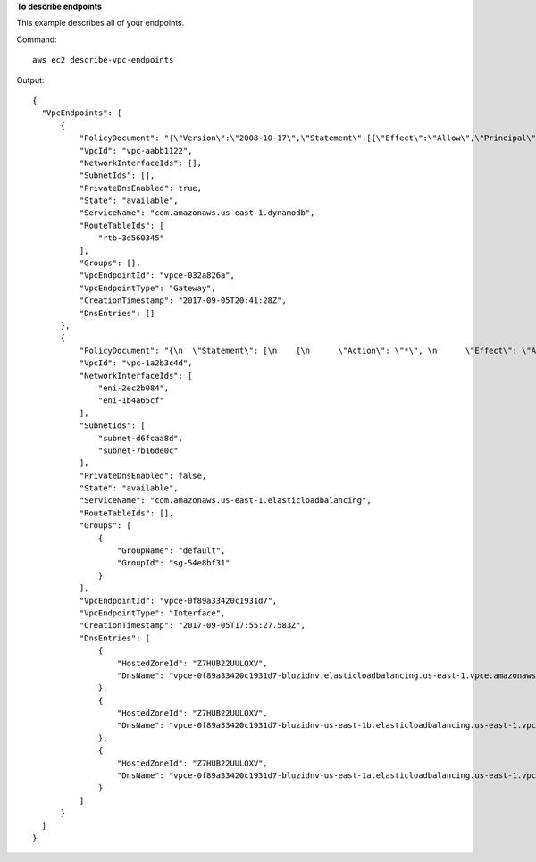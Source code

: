 **To describe endpoints**

This example describes all of your endpoints.

Command::

  aws ec2 describe-vpc-endpoints

Output::

  {
    "VpcEndpoints": [
        {
            "PolicyDocument": "{\"Version\":\"2008-10-17\",\"Statement\":[{\"Effect\":\"Allow\",\"Principal\":\"*\",\"Action\":\"*\",\"Resource\":\"*\"}]}", 
            "VpcId": "vpc-aabb1122", 
            "NetworkInterfaceIds": [], 
            "SubnetIds": [], 
            "PrivateDnsEnabled": true, 
            "State": "available", 
            "ServiceName": "com.amazonaws.us-east-1.dynamodb", 
            "RouteTableIds": [
                "rtb-3d560345"
            ], 
            "Groups": [], 
            "VpcEndpointId": "vpce-032a826a", 
            "VpcEndpointType": "Gateway", 
            "CreationTimestamp": "2017-09-05T20:41:28Z", 
            "DnsEntries": []
        }, 
        {
            "PolicyDocument": "{\n  \"Statement\": [\n    {\n      \"Action\": \"*\", \n      \"Effect\": \"Allow\", \n      \"Principal\": \"*\", \n      \"Resource\": \"*\"\n    }\n  ]\n}", 
            "VpcId": "vpc-1a2b3c4d", 
            "NetworkInterfaceIds": [
                "eni-2ec2b084", 
                "eni-1b4a65cf"
            ], 
            "SubnetIds": [
                "subnet-d6fcaa8d", 
                "subnet-7b16de0c"
            ], 
            "PrivateDnsEnabled": false, 
            "State": "available", 
            "ServiceName": "com.amazonaws.us-east-1.elasticloadbalancing", 
            "RouteTableIds": [], 
            "Groups": [
                {
                    "GroupName": "default", 
                    "GroupId": "sg-54e8bf31"
                }
            ], 
            "VpcEndpointId": "vpce-0f89a33420c1931d7", 
            "VpcEndpointType": "Interface", 
            "CreationTimestamp": "2017-09-05T17:55:27.583Z", 
            "DnsEntries": [
                {
                    "HostedZoneId": "Z7HUB22UULQXV", 
                    "DnsName": "vpce-0f89a33420c1931d7-bluzidnv.elasticloadbalancing.us-east-1.vpce.amazonaws.com"
                }, 
                {
                    "HostedZoneId": "Z7HUB22UULQXV", 
                    "DnsName": "vpce-0f89a33420c1931d7-bluzidnv-us-east-1b.elasticloadbalancing.us-east-1.vpce.amazonaws.com"
                }, 
                {
                    "HostedZoneId": "Z7HUB22UULQXV", 
                    "DnsName": "vpce-0f89a33420c1931d7-bluzidnv-us-east-1a.elasticloadbalancing.us-east-1.vpce.amazonaws.com"
                }
            ]
        }
    ]
  } 